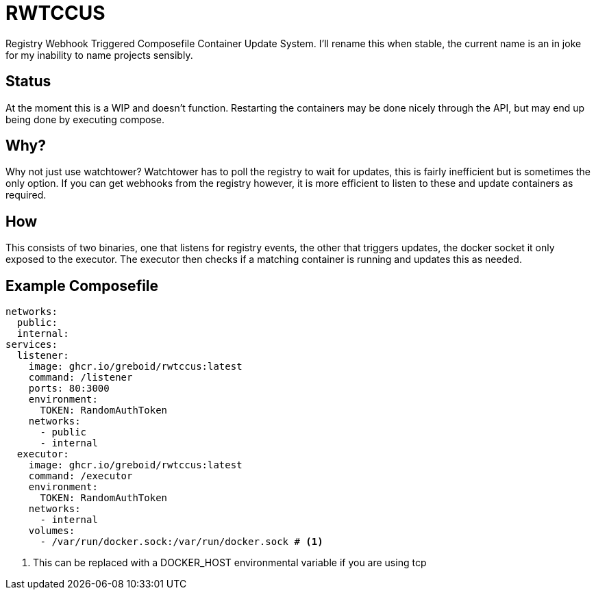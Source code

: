 = RWTCCUS

Registry Webhook Triggered Composefile Container Update System.  I'll rename this when stable, the current name is an in joke for my inability to name projects sensibly.

== Status
At the moment this is a WIP and doesn't function.  Restarting the containers may be done nicely through the API, but may end up being done by executing compose.

== Why?

Why not just use watchtower? Watchtower has to poll the registry to wait for updates, this is fairly inefficient but is sometimes the only option. If you can get webhooks from the registry however, it is more efficient to listen to these and update containers as required.

== How

This consists of two binaries, one that listens for registry events, the other that triggers updates, the docker socket it only exposed to the executor.  The executor then checks if a matching container is running and updates this as needed.

== Example Composefile

[source,yaml,line-comment=#]
----
networks:
  public:
  internal:
services:
  listener:
    image: ghcr.io/greboid/rwtccus:latest
    command: /listener
    ports: 80:3000
    environment:
      TOKEN: RandomAuthToken
    networks:
      - public
      - internal
  executor:
    image: ghcr.io/greboid/rwtccus:latest
    command: /executor
    environment:
      TOKEN: RandomAuthToken
    networks:
      - internal
    volumes:
      - /var/run/docker.sock:/var/run/docker.sock # <1>
----
<1> This can be replaced with a DOCKER_HOST environmental variable if you are using tcp
